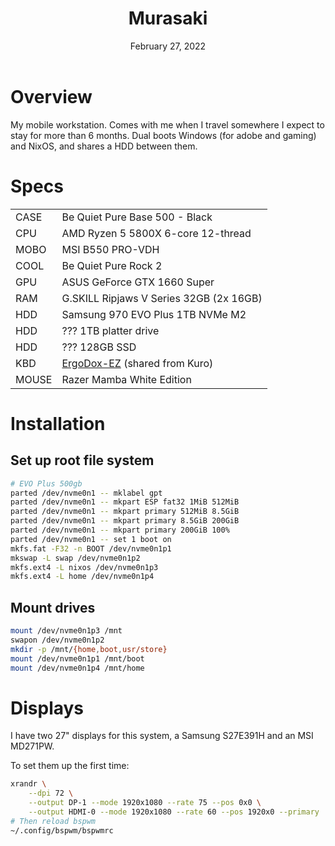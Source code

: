 #+title: Murasaki
#+date:  February 27, 2022

* Overview
My mobile workstation. Comes with me when I travel somewhere I expect to stay
for more than 6 months. Dual boots Windows (for adobe and gaming) and NixOS, and
shares a HDD between them.

* Specs
| CASE  | Be Quiet Pure Base 500 - Black          |
| CPU   | AMD Ryzen 5 5800X 6-core 12-thread      |
| MOBO  | MSI B550 PRO-VDH                        |
| COOL  | Be Quiet Pure Rock 2                    |
| GPU   | ASUS GeForce GTX 1660 Super             |
| RAM   | G.SKILL Ripjaws V Series 32GB (2x 16GB) |
| HDD   | Samsung 970 EVO Plus 1TB NVMe M2        |
| HDD   | ??? 1TB platter drive                   |
| HDD   | ??? 128GB SSD                           |
| KBD   | [[https://ergodox-ez.com/][ErgoDox-EZ]] (shared from Kuro)           |
| MOUSE | Razer Mamba White Edition               |

* Installation
** Set up root file system
#+BEGIN_SRC sh
# EVO Plus 500gb
parted /dev/nvme0n1 -- mklabel gpt
parted /dev/nvme0n1 -- mkpart ESP fat32 1MiB 512MiB
parted /dev/nvme0n1 -- mkpart primary 512MiB 8.5GiB
parted /dev/nvme0n1 -- mkpart primary 8.5GiB 200GiB
parted /dev/nvme0n1 -- mkpart primary 200GiB 100%
parted /dev/nvme0n1 -- set 1 boot on
mkfs.fat -F32 -n BOOT /dev/nvme0n1p1
mkswap -L swap /dev/nvme0n1p2
mkfs.ext4 -L nixos /dev/nvme0n1p3
mkfs.ext4 -L home /dev/nvme0n1p4
#+END_SRC

** Mount drives
#+BEGIN_SRC sh
mount /dev/nvme0n1p3 /mnt
swapon /dev/nvme0n1p2
mkdir -p /mnt/{home,boot,usr/store}
mount /dev/nvme0n1p1 /mnt/boot
mount /dev/nvme0n1p4 /mnt/home
#+END_SRC
* Displays
I have two 27" displays for this system, a Samsung S27E391H and an MSI MD271PW.

To set them up the first time:
#+begin_src sh :results none
xrandr \
    --dpi 72 \
    --output DP-1 --mode 1920x1080 --rate 75 --pos 0x0 \
    --output HDMI-0 --mode 1920x1080 --rate 60 --pos 1920x0 --primary
# Then reload bspwm
~/.config/bspwm/bspwmrc
#+end_src
